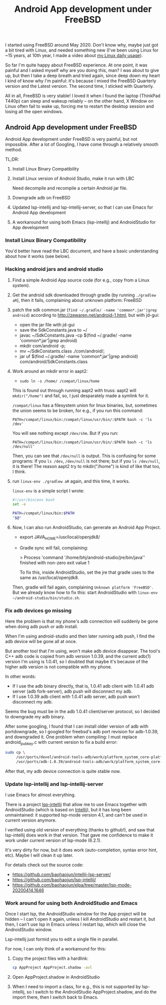 #+title: Android App development under FreeBSD
# bhj-tags: android
I started using FreeBSD around May 2020. Don't know why, maybe just got a bit tired with Linux, and needed something new (I've been using Linux for ~15 years, at 10th year, I made a video about [[https://www.youtube.com/watch?v=qp2b3-Guej0][my Linux daily usage]]).

So far I'm quite happy about FreeBSD experience. At one point, it was painful and I asked myself why are you doing this, man? I was about to give up, but then I take a deep breath and tried again, since deep down my heart I kind of know why I'm painful: it's because I mixed the FreeBSD Quarterly version and the Latest version. The second time, I sticked with Quarterly.

All in all, FreeBSD is very stable! I loved it when I found the laptop (ThinkPad T440p) can sleep and wakeup reliably -- on the other hand, X Window on Linux often fail to wake up, forcing me to restart the desktop session and losing all the open windows.

** Android App development under FreeBSD

Android App development under FreeBSD is very painful, but not impossible. After a lot of Googling, I have come through a relatively smooth method.

TL;DR:

1. Install Linux Binary Compatibility
2. Install Linux version of Android Studio, make it run with LBC

   Need decompile and recompile a certain Android jar file.
3. Downgrade adb on FreeBSD
4. Updated lsp-intellij and lsp-intellij-server, so that I can use Emacs for Android App development
5. A workaround for using both Emacs (lsp-intellij) and AndroidStudio for App development

*** Install Linux Binary Compatibility

You'd better have read the LBC document, and have a basic understanding about how it works (see below).

*** Hacking android jars and android studio
 1. Find a simple Android App source code (for e.g., copy from a Linux system).

 2. Get the android sdk downloaded through gradle (by running =./gradlew aR=), then it fails, complaining about unknown platform: FreeBSD

 3. patch the sdk common.jar (=find ~/.gradle/ -name 'common*.jar'|grep android=) according to http://zewaren.net/android-1.html, but with jd-gui:

    - open the jar file with jd-gui
    - save the SdkConstants.java to ~/
    - javac ~/SdkConstants.java -cp $(find ~/.gradle/ -name 'common*.jar'|grep android)
    - mkdir com/android -p;
    - mv ~/SdkConstants.class ./com/android/;
    - jar uf $(find ~/.gradle/ -name 'common*.jar'|grep android) com/android/SdkConstants.class

 4. Work around an mkdir error in aapt2:

    - =sudo ln -s /home/ /compat/linux/home=

    This is found out through running aapt2 with truss: aapt2 will =mkdir("/home")= and fail, so, I just desparately made a symlink for it.

    =/compat/linux= has a filesystem union for linux binaries, but, sometimes the union seems to be broken, for e.g., if you run this command:

    ~PATH=/compat/linux/bin:/compat/linux/usr/bin/:$PATH bash -c 'ls /dev'~

    You will see nothing except =/dev/shm=. But if you run:

    ~PATH=/compat/linux/bin:/compat/linux/usr/bin/:$PATH bash -c 'ls /dev/null'~

    Then, you can see that =/dev/null= is output. This is confusing for some programs: If you =ls /dev=, =/dev/null= is not there; but if you =ls /dev/null=, it is there! The reason aapt2 try to mkdir("/home") is kind of like that too, I think.

 5. run =linux-env ./gradlew aR= again, and this time, it works.

    =linux-env= is a simple script I wrote:

    #+begin_src sh
      #!/usr/bin/env bash
      set -e

      PATH=/compat/linux/bin:$PATH
      "$@"
    #+end_src

 6. Now, I can also run AndroidStudio, can generate an Android App Project.

    - export JAVA_HOME=/usr/local/openjdk8/
    - Gradle sync will fail, complaining:

          > Process 'command '/home/bhj/android-studio/jre/bin/java'' finished with non-zero exit value 1

      To fix this, inside AndroidStudio, set the jre that gradle uses to the same as /usr/local/openjdk8.

    Then, gradle will fail again, complaining =Unknown platform 'FreeBSD'=. But we already know how to fix this: start AndroidStudio with =linux-env ~/android-studio/bin/studio.sh=.

*** Fix adb devices go missing

Here the problem is that my phone's adb connection will suddenly be gone when doing adb push or adb install.

When I'm using android-studio and then later running adb push, I find the adb device will be gone all at once.

But another tool that I'm using, won't make adb device disappear. The tool's C++ adb code is copied from adb version 1.0.39, and the current adb(1) version I'm using is 1.0.41, so I doubted that maybe it's because of the higher adb version is not compatible with my phone.

In other words:

- If I use the adb binary directly, that is, 1.0.41 adb client with 1.0.41 adb server (adb fork-server), adb push will disconnect my adb.
- If I use 1.0.39 adb client with 1.0.41 adb server, adb push won't disconnect my adb.

Seems the bug must be in the adb 1.0.41 client/server protocol, so I decided to downgrade my adb binary.

After some googling, I found that I can install older version of adb with portdowngrade, so I googled for freebsd's adb port revision for adb-1.0.39, and downgraded it. One problem when compiling: I must replace android_pubkey.c with current version to fix a build error:

 #+begin_src sh
   sudo cp \
        /usr/ports/devel/android-tools-adb/work/platform_system_core-platform-tools-29.0.4/libcrypto_utils/android_pubkey.c \
        /usr/ports/adb-1.0.39/android-tools-adb/work/platform_system_core-android-8.1.0_r2/adb/../libcrypto_utils/android_pubkey.c

 #+end_src

After that, my adb device connection is quite stable now.

*** Update lsp-intellij and lsp-intellij-server

I use Emacs for almost everything.

There is a project [[https://github.com/Ruin0x11/lsp-intellij][lsp-intellij]] that allow me to use Emacs together with AndroidStudio (which is based on [[https://www.jetbrains.org/intellij/sdk/docs/products/android_studio.html][Intellij]]), but it has long been unmaintained: it supported lsp-mode version
4.1, and can't be used in current version anymore.

I verified using old version of everything (thanks to github!), and saw that lsp-intellij does work in that version. That gave me confidence to make it work under current version of lsp-mode (6.2.1).

It's very dirty for now, but it does work (auto-completion, syntax error hint, etc). Maybe I will clean it up later.

[[./../../../../images/lsp-intellij.png][file:./../../../../images/lsp-intellij.png]]

For details check out the source code:

- https://github.com/baohaojun/intellij-lsp-server/
- https://github.com/baohaojun/lsp-intellij/
- https://github.com/baohaojun/elpa/tree/master/lsp-mode-20200414.1646

*** Work around for using both AndroidStudio and Emacs

Once I start lsp, the AndroidStudio window for the App project will be hidden -- I can't open it again, unless I kill AndroidStudio and restart it, but then, I can't use lsp in Emacs unless I restart lsp, which will close the AndroidStudio window.

Lsp-intellij just formid you to edit a single file in parallel.

For now, I can only think of a workaround for this:

1. Copy the project files with a hardlink:

   #+begin_src sh
     cp AppProject AppProject.shadow -avl
   #+end_src

2. Open AppProject.shadow in AndroidStudio

3. When I need to import a class, for e.g., this is not supported by lsp-intellij, so I switch to the AndroidStudio AppProject.shadow, and do the import there, then I switch back to Emacs.
